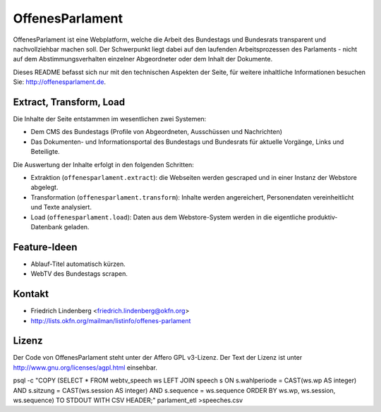 OffenesParlament
================

OffenesParlament ist eine Webplatform, welche die Arbeit des Bundestags und
Bundesrats transparent und nachvollziehbar machen soll. Der Schwerpunkt liegt 
dabei auf den laufenden Arbeitsprozessen des Parlaments - nicht auf dem
Abstimmungsverhalten einzelner Abgeordneter oder dem Inhalt der Dokumente.

Dieses README befasst sich nur mit den technischen Aspekten der Seite, für 
weitere inhaltliche Informationen besuchen Sie: http://offenesparlament.de.

Extract, Transform, Load
------------------------

Die Inhalte der Seite entstammen im wesentlichen zwei Systemen:

* Dem CMS des Bundestags (Profile von Abgeordneten, Ausschüssen und
  Nachrichten)
* Das Dokumenten- und Informationsportal des Bundestags und Bundesrats für
  aktuelle Vorgänge, Links und Beteiligte.

Die Auswertung der Inhalte erfolgt in den folgenden Schritten:

* Extraktion (``offenesparlament.extract``): die Webseiten werden gescraped
  und in einer Instanz der Webstore abgelegt. 
* Transformation (``offenesparlament.transform``): Inhalte werden
  angereichert, Personendaten vereinheitlicht und Texte analysiert.
* Load (``offenesparlament.load``): Daten aus dem Webstore-System werden in
  die eigentliche produktiv-Datenbank geladen.

Feature-Ideen
-------------

* Ablauf-Titel automatisch kürzen.
* WebTV des Bundestags scrapen.

Kontakt
-------

* Friedrich Lindenberg <friedrich.lindenberg@okfn.org>
* http://lists.okfn.org/mailman/listinfo/offenes-parlament

Lizenz
------

Der Code von OffenesParlament steht unter der Affero GPL v3-Lizenz. Der Text
der Lizenz ist unter http://www.gnu.org/licenses/agpl.html einsehbar.






psql -c "COPY (SELECT * FROM webtv_speech ws LEFT JOIN speech s ON s.wahlperiode = CAST(ws.wp AS integer) AND s.sitzung = CAST(ws.session AS integer) AND s.sequence = ws.sequence ORDER BY ws.wp, ws.session, ws.sequence) TO STDOUT WITH CSV HEADER;" parlament_etl >speeches.csv
